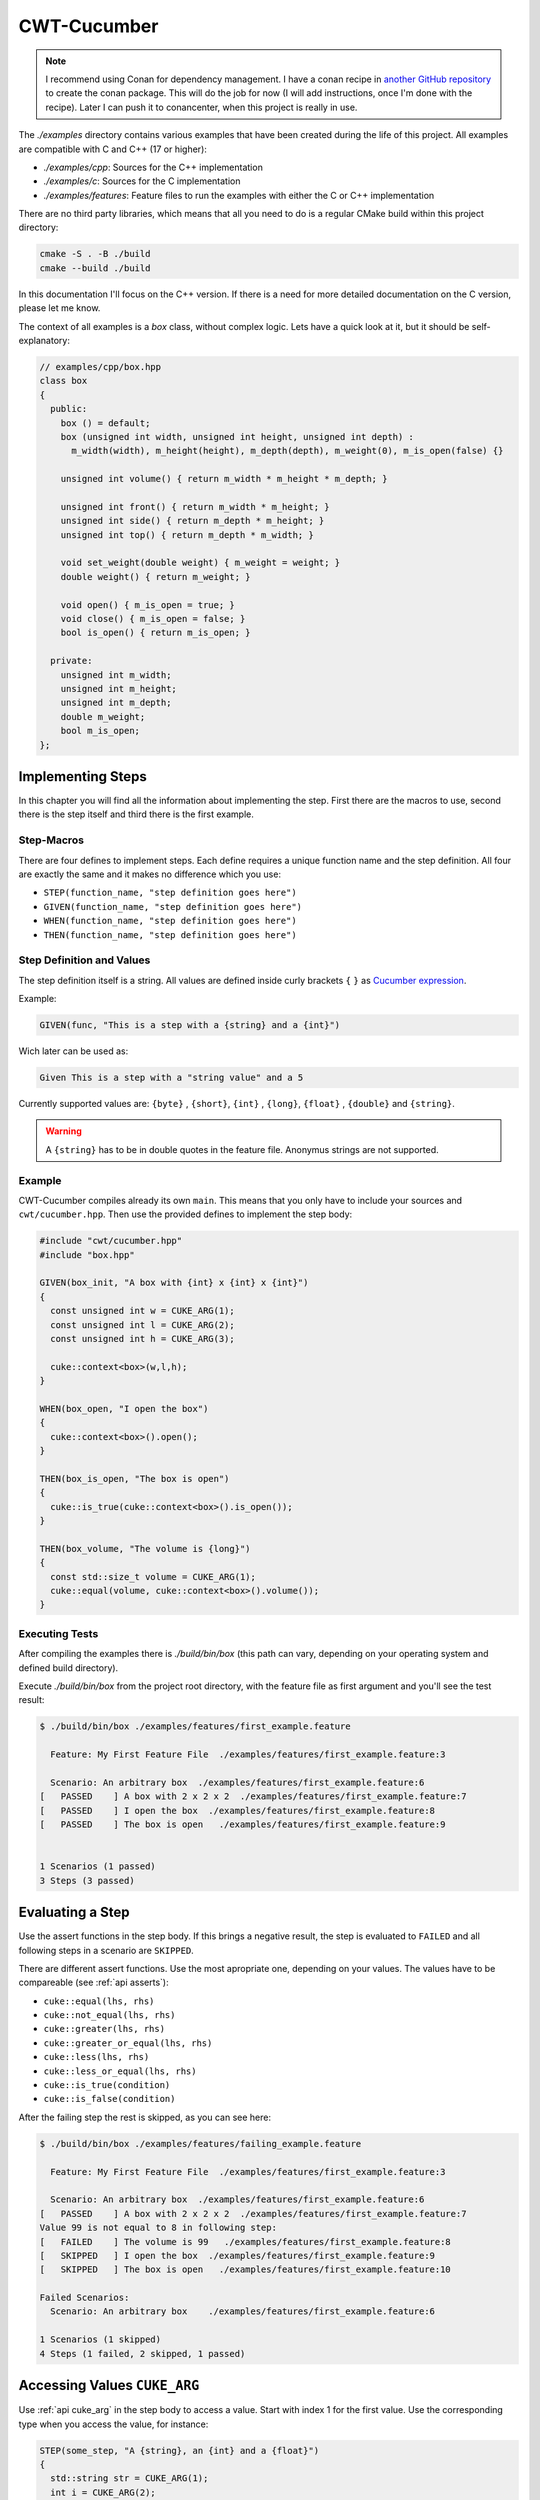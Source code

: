 .. _include_01_cwt_cucumber:

============
CWT-Cucumber
============

.. note:: 
  I recommend using Conan for dependency management. I have a conan recipe in  `another GitHub repository <https://github.com/ThoSe1990/cwt-cucumber-conan>`_ to create the conan package. This will do the job for now (I will add instructions, once I'm done with the recipe). Later I can push it to conancenter, when this project is really in use.

The `./examples` directory contains various examples that have been created during the life of this project. All examples are compatible with C and C++ (17 or higher):

- `./examples/cpp`: Sources for the C++ implementation 
- `./examples/c`: Sources for the C implementation 
- `./examples/features`: Feature files to run the examples with either the C or C++ implementation 

There are no third party libraries, which means that all you need to do is a regular CMake build within this project directory: 

.. code-block:: sh 

  cmake -S . -B ./build 
  cmake --build ./build

In this documentation I'll focus on the C++ version. If there is a need for more detailed documentation on the C version, please let me know.

The context of all examples is a `box` class, without complex logic. Lets have a quick look at it, but it should be self-explanatory:

.. code-block:: cpp 

  // examples/cpp/box.hpp
  class box 
  {
    public:
      box () = default;
      box (unsigned int width, unsigned int height, unsigned int depth) : 
        m_width(width), m_height(height), m_depth(depth), m_weight(0), m_is_open(false) {}
      
      unsigned int volume() { return m_width * m_height * m_depth; }

      unsigned int front() { return m_width * m_height; }
      unsigned int side() { return m_depth * m_height; }
      unsigned int top() { return m_depth * m_width; }
      
      void set_weight(double weight) { m_weight = weight; }
      double weight() { return m_weight; }
      
      void open() { m_is_open = true; }
      void close() { m_is_open = false; }
      bool is_open() { return m_is_open; }

    private:
      unsigned int m_width;
      unsigned int m_height;
      unsigned int m_depth;
      double m_weight;
      bool m_is_open;
  };



Implementing Steps 
==================

In this chapter you will find all the information about implementing the step. First there are the macros to use, second there is the step itself and third there is the first example.

Step-Macros
-----------

There are four defines to implement steps. Each define requires a unique function name and the step definition. All four are exactly the same and it makes no difference which you use:

- ``STEP(function_name, "step definition goes here")``
- ``GIVEN(function_name, "step definition goes here")``
- ``WHEN(function_name, "step definition goes here")``
- ``THEN(function_name, "step definition goes here")``

Step Definition and Values 
--------------------------

The step definition itself is a string. All values are defined inside curly brackets ``{`` ``}`` as `Cucumber expression <https://github.com/cucumber/cucumber-expressions>`_. 

Example:

.. code-block:: cpp 
  
  GIVEN(func, "This is a step with a {string} and a {int}")

Wich later can be used as: 

.. code-block:: gherkin 
  
  Given This is a step with a "string value" and a 5


Currently supported values are: ``{byte}`` , ``{short}``,  ``{int}`` , ``{long}``, ``{float}`` , ``{double}`` and ``{string}``.

.. warning:: 
  A ``{string}`` has to be in double quotes in the feature file. Anonymus strings are not supported.


Example 
-------

CWT-Cucumber compiles already its own ``main``. This means that you only have to include your sources and ``cwt/cucumber.hpp``. Then use the provided defines to implement the step body: 

.. code-block:: cpp

  #include "cwt/cucumber.hpp"
  #include "box.hpp"

  GIVEN(box_init, "A box with {int} x {int} x {int}")
  {
    const unsigned int w = CUKE_ARG(1);
    const unsigned int l = CUKE_ARG(2);
    const unsigned int h = CUKE_ARG(3);

    cuke::context<box>(w,l,h);
  }

  WHEN(box_open, "I open the box")
  {
    cuke::context<box>().open(); 
  }

  THEN(box_is_open, "The box is open")
  {
    cuke::is_true(cuke::context<box>().is_open());
  }

  THEN(box_volume, "The volume is {long}")
  {
    const std::size_t volume = CUKE_ARG(1);
    cuke::equal(volume, cuke::context<box>().volume());  
  }


Executing Tests
---------------

After compiling the examples there is `./build/bin/box` (this path can vary, depending on your operating system and defined build directory).

Execute `./build/bin/box` from the project root directory, with the feature file as first argument and you'll see the test result: 

.. code-block:: sh 

  $ ./build/bin/box ./examples/features/first_example.feature 

    Feature: My First Feature File  ./examples/features/first_example.feature:3

    Scenario: An arbitrary box  ./examples/features/first_example.feature:6
  [   PASSED    ] A box with 2 x 2 x 2  ./examples/features/first_example.feature:7
  [   PASSED    ] I open the box  ./examples/features/first_example.feature:8
  [   PASSED    ] The box is open   ./examples/features/first_example.feature:9


  1 Scenarios (1 passed)
  3 Steps (3 passed)


Evaluating a Step 
================= 

Use the assert functions in the step body. If this brings a negative result, the step is evaluated to ``FAILED`` and all following steps in a scenario are ``SKIPPED``. 
  
There are different assert functions. Use the most apropriate one, depending on your values. The values have to be compareable (see :ref:`api asserts`):

- ``cuke::equal(lhs, rhs)``
- ``cuke::not_equal(lhs, rhs)``
- ``cuke::greater(lhs, rhs)``
- ``cuke::greater_or_equal(lhs, rhs)``
- ``cuke::less(lhs, rhs)``
- ``cuke::less_or_equal(lhs, rhs)``
- ``cuke::is_true(condition)``
- ``cuke::is_false(condition)``


After the failing step the rest is skipped, as you can see here:  

.. code-block::

  $ ./build/bin/box ./examples/features/failing_example.feature 

    Feature: My First Feature File  ./examples/features/first_example.feature:3

    Scenario: An arbitrary box  ./examples/features/first_example.feature:6
  [   PASSED    ] A box with 2 x 2 x 2  ./examples/features/first_example.feature:7
  Value 99 is not equal to 8 in following step:
  [   FAILED    ] The volume is 99   ./examples/features/first_example.feature:8
  [   SKIPPED   ] I open the box  ./examples/features/first_example.feature:9
  [   SKIPPED   ] The box is open   ./examples/features/first_example.feature:10

  Failed Scenarios:
    Scenario: An arbitrary box    ./examples/features/first_example.feature:6

  1 Scenarios (1 skipped)
  4 Steps (1 failed, 2 skipped, 1 passed)


Accessing Values ``CUKE_ARG``
=============================

Use :ref:`api cuke_arg` in the step body to access a value. Start with index 1 for the first value. Use the corresponding type when you access the value, for instance:

.. code-block:: cpp 

  STEP(some_step, "A {string}, an {int} and a {float}")
  {
    std::string str = CUKE_ARG(1);
    int i = CUKE_ARG(2);
    float f = CUKE_ARG(3);
    // ...
  }

.. warning:: 
  ``auto`` type deduction does not work here. The underlying function is overloaded by returntype.

.. note:: 
  Declare your variables as ``const`` or ``unsigned`` if you need them ``const`` or ``unsigned``. 


Scenario Context ``cuke::context``
==================================

The scenario context or ``cuke::context`` stores an object for the duration of a scenario. After the scenario is finished, the object is destroyed.

Recall these steps from the first example:

.. code-block:: cpp

  GIVEN(box_init, "A box with {int} x {int} x {int}")
  {
    const unsigned int w = CUKE_ARG(1);
    const unsigned int l = CUKE_ARG(2);
    const unsigned int h = CUKE_ARG(3);

    cuke::context<box>(w,l,h);
  }
  WHEN(box_open, "I open the box")
  {
    cuke::context<box>().open(); 
  }

In one step we forward all arguments to the dedicated constructor and in the other modify the object. ``cuke::context`` returns a reference to the object, see :ref:`api cuke_context`. 

These are the key points for ``cuke::context``:

1. Destroys all objects at the end of a scenario 
2. From each type one instance can be hold 
3. A constructor is invoked once. If the object exists, it returns a reference to the object 
4. Given arguments are ignored when the object already exists


Tags ``-t`` / ``--tags``
========================

You can add tags to your Scenarios (and Scenario Outlines) as following:

.. code-block:: gherkin

  # ./examples/features/tags.feature

  Feature: Tags

    @small_boxes
    Scenario: An arbitrary box
      Given A box with 1 x 1 x 1
      Then The volume is 1

    @mid_sized_boxes
    Scenario: An arbitrary box
      Given A box with 10 x 15 x 12
      Then The volume is 1800

    @big_boxes
    Scenario: An arbitrary box
      Given A box with 90 x 80 x 70
      Then The volume is 504000


Now you can control the execution with ``-t`` or ``--tags`` with a tag expression (bool condition) inside the quotes and the corresponding tags:

.. code-block:: sh

  $ ./build/bin/box ./examples/features/tags.feature -t "@small_boxes or @big_boxes"

The rules / syntax keywords are:

- Write the tags with ``@`` symbol
- Logical operators: ``and``, ``or``, ``xor``, ``not``
- Parentheses ``(``, ``)``

So for instance this would be a valid statement: ``"(@small_boxes and @big_boxes) or @mid_sized_boxes"``

If you don't pass ``-t`` or ``--tags`` to the program options, all Scenarios are executed.


Scenario Outline
================

In a scenario outline you can define variables and run a scenario with different values:


.. code-block:: gherkin 

  # ./examples/features/scenario_outline.feature

  Feature: Scenario Outline 

    Scenario Outline: A lot of boxes 
      Given A box with <width> x <height> x <depth>
      Then The volume is <volume>

      Examples:
        | width | height | depth | volume |
        | 1     | 1      | 1     | 1      |
        | 1     | 2      | 3     | 6      |
        | 2     | 2      | 4     | 16     |

This Scenario is now executed three times, with each row of values.

You can also add tags to examples. Begin a new table with the tag, followed by ``Examples:`` in the next line:

.. code-block:: gherkin 

  # ./examples/features/scenario_outline.feature
  # ... 
    
    @mid_sized_boxes
    Examples:
      | width | height | depth | volume |
      | 10    | 5      | 10    | 500    |
      | 20    | 2      | 9     | 360    |
    
    @big_boxes
    Examples:
      | width | height | depth | volume  |
      | 200   | 99     | 150   | 2970000 |
      | 120   | 55     | 30    | 198000  |


The program option ``-t`` / ``--tags`` works exactly as before. Pass tags to execute the tags, without tags all examples/scenarios are executed.


Hooks
=====

:ref:`api hooks` are executed before and after each scenario or step. The implementation is pretty straightforward. Just use the dedicated hook defines and give the hook a unique function name (in the current examples I commented the prints, uncomment them if you want to see):

.. code-block:: gherkin 

  // ./examples/cpp/step_definition.cpp: 

  BEFORE(before)
  {
    std::puts("this runs before every scenario");
  }
  AFTER(after)
  {
    std::puts("this runs after every scenario");
  }
  BEFORE_STEP(before_step)
  {
    std::puts("this runs before every step");
  }
  AFTER_STEP(after_step)
  {
    std::puts("this runs after every step");
  }

When executing the ``first_example.feature`` you see (the scenario print comes after the execution of the hook): 

.. code-block:: sh 

  $ ./build/bin/box ./examples/features/first_example.feature 

    Feature: My First Feature File  ./examples/features/first_example.feature:3

  this runs before every scenario
    Scenario: An arbitrary box  ./examples/features/first_example.feature:6
  this runs before every step
  this runs after every step
  [   PASSED    ] A box with 2 x 2 x 2  ./examples/features/first_example.feature:7
  this runs before every step
  this runs after every step
  [   PASSED    ] I open the box  ./examples/features/first_example.feature:8
  this runs before every step
  this runs after every step
  [   PASSED    ] The box is open   ./examples/features/first_example.feature:9
  this runs before every step
  this runs after every step
  [   PASSED    ] The volume is 8   ./examples/features/first_example.feature:10
  this runs after every scenario


  1 Scenarios (1 passed)
  4 Steps (4 passed)


Tagged Hooks
============
You can add a tag expression to :ref:`api tagged_hooks` (similar to -t/--tags). Use

- ``BEFORE_T(name, "tags come here")`` for a hook before a scenrio 
- ``AFTER_T(name, "tags come here")`` for a hook after a scenario 

For example if we want to execute a hook only when it has the tags ``@small_boxes`` and ``@open`` we'd do this:

.. code-block:: cpp

  // ./examples/cpp/step_definition.cpp: 

  // a function name and tag expression (same for AFTER_T):
  BEFORE_T(open_small_boxes, "@small_boxes and @open")
  {
    // we create a box with some default values
    // and then we call immediately open()
    cuke::context<box>(1u,1u,1u).open();
  }

Which means all scenarios with theses tags contain an opened box by default and this passes:

.. code-block:: gherkin 

  # ./examples/features/tags.feature
  # ... 

    @small_boxes @open
    Scenario: An opened box
      Then The box is open 

.. code-block:: sh 

    Feature: Tags  ./examples/features/tags.feature:3

    Scenario: An opened box  ./examples/features/tags.feature:21
  [   PASSED    ] The box is open   ./examples/features/tags.feature:22


  1 Scenarios (1 passed)
  1 Steps (1 passed)


Background
==========

A background is a set of steps (or a single step) which are the first steps of every ``Scenario`` in a ``Feature``. After the feature definition add ``Background``:

.. code-block:: gherkin 

  # ./examples/features/background.feature

  Feature: We want default open boxes!

    Background: create an opened the box!
      Given A box with 2 x 2 x 2
      When I open the box

    Scenario: An opened box
      Then The box is open 

The ``Background`` is printed separately, before the scenario in the terminal: 

.. code-block:: sh 

  $ ./build/bin/box ./examples/features/background.feature 

    Feature: We want default open boxes!  ./examples/features/background.feature:3

    Background: create an opened the box!  ./examples/features/background.feature:5
  [   PASSED    ] A box with 2 x 2 x 2  ./examples/features/background.feature:6
  [   PASSED    ] I open the box  ./examples/features/background.feature:7
    Scenario: An opened box  ./examples/features/background.feature:9
  [   PASSED    ] The box is open   ./examples/features/background.feature:10


  1 Scenarios (1 passed)
  3 Steps (3 passed)


Single Scenarios ``-l`` / ``--line``
====================================


If you want to execute only single Scenarios, use the ``-l`` or ``--line`` program option after the feature filepath. Run multiple feature files and append one or more lines:

.. code-block:: sh

  $ ./build/bin/box ./examples/features/box.feature -l 6
  $ ./build/bin/box ./examples/features/box.feature -l 6 -l 18
  $ ./build/bin/box ./examples/features/box.feature -l 6 -l 18 ./examples/features/scenario_outline.feature -l 12


Executing All Files From A Directory
====================================

In the C++ implementation you can execute all feature files from a directory. Pass the directory as program option and all feature files in there are executed:

.. code-block:: sh

  $ ./build/bin/box ./examples/features

Using your own ``main`` 
=======================

There is also a ``cucumber-no-main`` target if you need your own main and implement more to you program. To execute the cucumber test you have to call the ``init()`` and ``run()`` method. The standard main looks like this:

.. code-block:: cpp 

  // ./src/cwt/implementation/main.cpp
  #include "cwt/cucumber.hpp"

  int main(int argc, const char* argv[])
  {
    cuke::details::init(); 
    return cuke::details::run(argc, argv);
  } 



Whats Missing
=============

So what is missing? By now I can think of is:
- Comprehensive documentation (I'm working on that)
- Conan recipe (after first version tag)
- ``-h`` / ``--help`` option 
- Languages (currently only english keywords are implemented)
- Rules 
- Reports (json, ...) 
- ...

If you have anything or in case I missed something, just reach out to me in any form. 